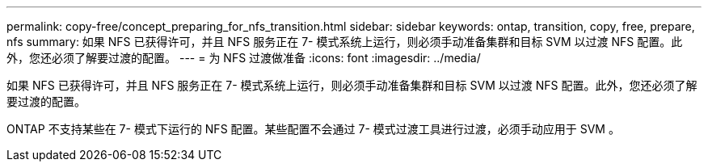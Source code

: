 ---
permalink: copy-free/concept_preparing_for_nfs_transition.html 
sidebar: sidebar 
keywords: ontap, transition, copy, free, prepare, nfs 
summary: 如果 NFS 已获得许可，并且 NFS 服务正在 7- 模式系统上运行，则必须手动准备集群和目标 SVM 以过渡 NFS 配置。此外，您还必须了解要过渡的配置。 
---
= 为 NFS 过渡做准备
:icons: font
:imagesdir: ../media/


[role="lead"]
如果 NFS 已获得许可，并且 NFS 服务正在 7- 模式系统上运行，则必须手动准备集群和目标 SVM 以过渡 NFS 配置。此外，您还必须了解要过渡的配置。

ONTAP 不支持某些在 7- 模式下运行的 NFS 配置。某些配置不会通过 7- 模式过渡工具进行过渡，必须手动应用于 SVM 。
